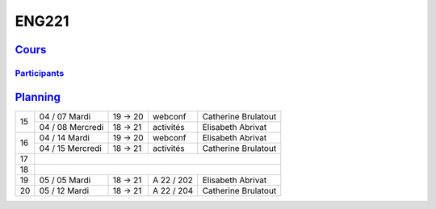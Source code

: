 ENG221
======

`Cours <http://naq.moodle.lecnam.net/course/view.php?id=1826>`_
---------------------------------------------------------------

`Participants <https://naq.moodle.lecnam.net/user/index.php?contextid=57522>`_
^^^^^^^^^^^^^^^^^^^^^^^^^^^^^^^^^^^^^^^^^^^^^^^^^^^^^^^^^^^^^^^^^^^^^^^^^^^^^^

`Planning <https://iscople.gescicca.net/Planning.aspx>`_
--------------------------------------------------------

+----+------------------+---------+------------+---------------------+
|    | 04 / 07 Mardi    | 19 → 20 | webconf    | Catherine Brulatout |
| 15 +------------------+---------+------------+---------------------+
|    | 04 / 08 Mercredi | 18 → 21 | activités  | Elisabeth Abrivat   |
+----+------------------+---------+------------+---------------------+
|    | 04 / 14 Mardi    | 19 → 20 | webconf    | Elisabeth Abrivat   |
| 16 +------------------+---------+------------+---------------------+
|    | 04 / 15 Mercredi | 18 → 21 | activités  | Catherine Brulatout |
+----+------------------+---------+------------+---------------------+
| 17 |                                                               |
+----+------------------+---------+------------+---------------------+
| 18 |                                                               |
+----+------------------+---------+------------+---------------------+
| 19 | 05 / 05 Mardi    | 18 → 21 | A 22 / 202 | Elisabeth Abrivat   |
+----+------------------+---------+------------+---------------------+
| 20 | 05 / 12 Mardi    | 18 → 21 | A 22 / 204 | Catherine Brulatout |
+----+------------------+---------+------------+---------------------+
